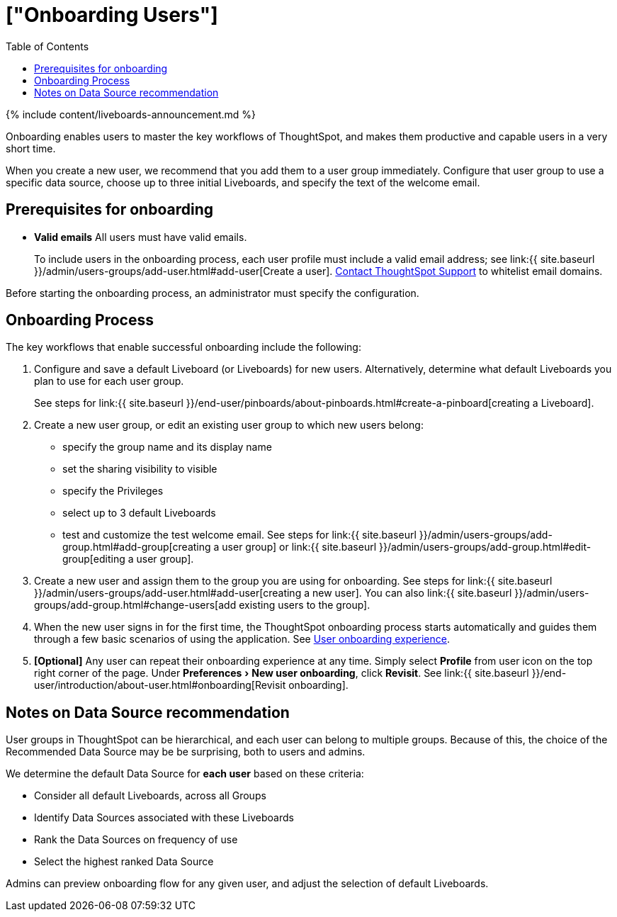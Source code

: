 = ["Onboarding Users"]
:experimental:
:last_updated: 11/05/2021
:permalink: /:collection/:path.html
:sidebar: mydoc_sidebar
:summary: Guided onboarding simplifies the initial engagement that new users have with ThoughtSpot, and encourages adoption throughout your organization.
:toc: true

{% include content/liveboards-announcement.md %}

Onboarding enables users to master the key workflows of ThoughtSpot, and makes them productive and capable users in a very short time.

When you create a new user, we recommend that you add them to a user group immediately.
Configure that user group to use a specific data source, choose up to three initial Liveboards, and specify the text of the welcome email.

[#onboarding-prerequisites]
== Prerequisites for onboarding

* *Valid emails*  All users must have valid emails.
+
To include users in the onboarding process, each user profile must include a valid email address;
see link:{{ site.baseurl }}/admin/users-groups/add-user.html#add-user[Create a user].
xref:support-contact.adoc[Contact ThoughtSpot Support] to whitelist email domains.

Before starting the onboarding process, an administrator must specify the configuration.

[#onboarding-process]
== Onboarding Process

The key workflows that enable successful onboarding include the following:

. Configure and save a default Liveboard (or Liveboards) for new users.
Alternatively, determine what default Liveboards you plan to use for each user group.
+
See steps for link:{{ site.baseurl }}/end-user/pinboards/about-pinboards.html#create-a-pinboard[creating a Liveboard].

. Create a new user group, or edit an existing user group to which new users belong:
 ** specify the group name and its display name
 ** set the sharing visibility to visible
 ** specify the Privileges
 ** select up to 3 default Liveboards
 ** test and customize the test welcome email.
See steps for link:{{ site.baseurl }}/admin/users-groups/add-group.html#add-group[creating a user group] or link:{{ site.baseurl }}/admin/users-groups/add-group.html#edit-group[editing a user group].
. Create a new user and assign them to the group you are using for onboarding.
See steps for link:{{ site.baseurl }}/admin/users-groups/add-user.html#add-user[creating a new user].
You can also link:{{ site.baseurl }}/admin/users-groups/add-group.html#change-users[add existing users to the group].
. When the new user signs in for the first time, the ThoughtSpot onboarding process starts automatically and guides them through a few basic scenarios of using the application.
See xref:user-onboarding-experience.adoc[User onboarding experience].
. *[Optional]* Any user can repeat their onboarding experience at any time.
Simply select *Profile* from user icon on the top right corner of the page.
Under menu:Preferences[New user onboarding], click *Revisit*.
See link:{{ site.baseurl }}/end-user/introduction/about-user.html#onboarding[Revisit onboarding].

// SCAL-51041

[#data-source-recommendation]
== Notes on Data Source recommendation

User groups in ThoughtSpot can be hierarchical, and each user can belong to multiple groups.
Because of this, the choice of the Recommended Data Source may be be surprising, both to users and admins.

We determine the default Data Source for *each user* based on these criteria:

* Consider all default Liveboards, across all Groups
* Identify Data Sources associated with these Liveboards
* Rank the Data Sources on frequency of use
* Select the highest ranked Data Source

Admins can preview onboarding flow for any given user, and adjust the selection of default Liveboards.
